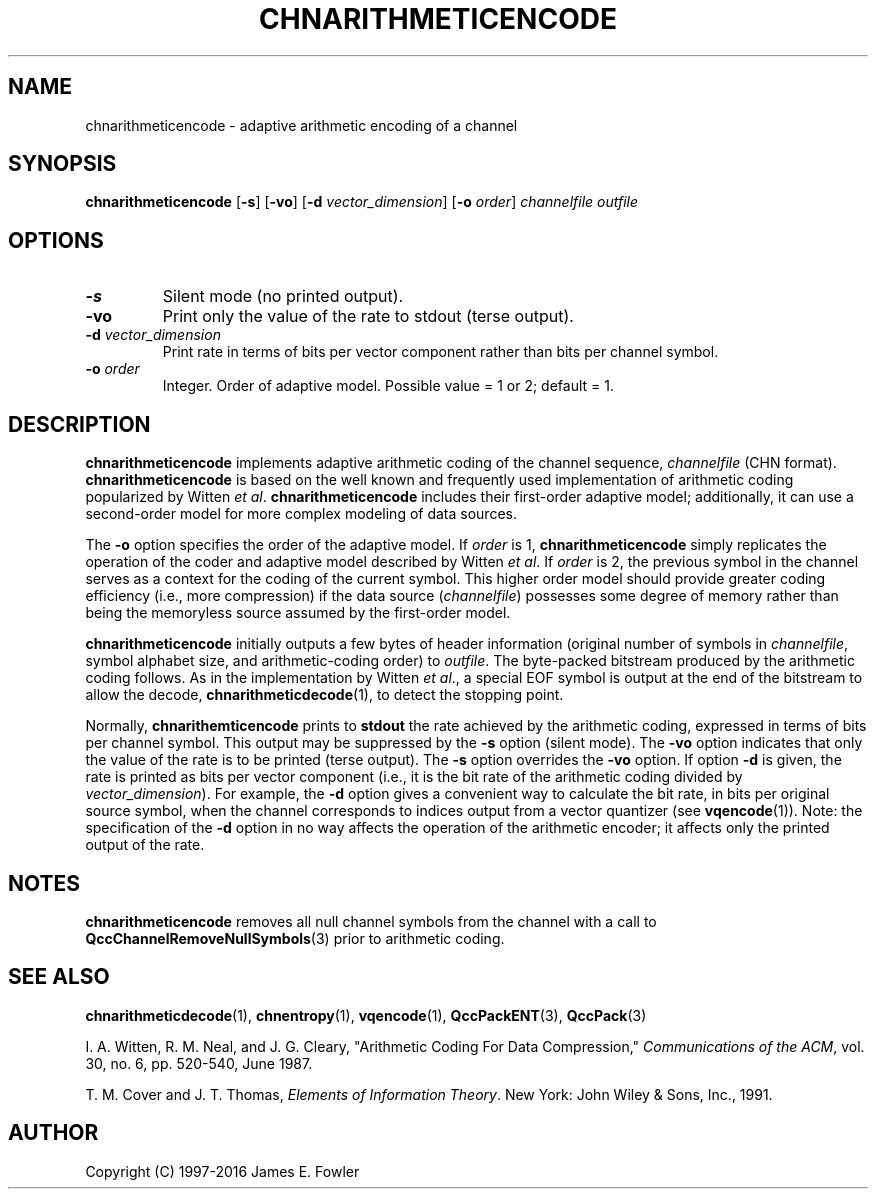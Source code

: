 .TH CHNARITHMETICENCODE 1 "QCCPACK" ""
.SH NAME
chnarithmeticencode \- adaptive arithmetic encoding of a channel
.SH SYNOPSIS
.B chnarithmeticencode
.RB "[\|" \-s "\|]"
.RB "[\|" \-vo "\|]"
.RB "[\|" \-d 
.IR vector\_dimension "\|]"
.RB "[\|" \-o
.IR  order "\|]"
.I channelfile
.I outfile
.SH OPTIONS
.TP
.B \-s
Silent mode (no printed output).
.TP
.B \-vo
Print only the value of the rate to stdout (terse output).
.TP
.BI \-d " vector\_dimension"
Print rate in terms of bits per vector component rather than
bits per channel symbol.
.TP
.BI \-o " order"
Integer. Order of adaptive model. Possible value = 1 or 2; default = 1.
.SH DESCRIPTION
.LP
.B chnarithmeticencode
implements adaptive arithmetic coding of the channel sequence,
.IR channelfile 
(CHN format).
.B chnarithmeticencode
is based on the well known and frequently used
implementation of arithmetic coding popularized by Witten 
.IR "et al" .
.B chnarithmeticencode
includes their first-order adaptive model; additionally, it can use
a second-order model for more complex modeling of data sources.
.LP
The
.B \-o
option specifies the order of the adaptive model.
If
.I order
is 1, 
.B chnarithmeticencode
simply replicates the operation of
the coder and adaptive model described by Witten 
.IR "et al" .
If 
.I order
is 2,
the previous symbol in the channel
serves as a context for the coding of the current symbol.
This higher order model should provide greater coding efficiency
(i.e., more compression) if the data source 
.RI ( channelfile )
possesses some degree of memory rather than being the memoryless
source assumed by the first-order model.
.LP
.B chnarithmeticencode
initially outputs a few bytes of header information
(original number of symbols in 
.IR channelfile ,
symbol alphabet size, and
arithmetic-coding order) to
.IR outfile .
The byte-packed bitstream produced by the arithmetic coding follows.
As in the implementation by Witten
.IR "et al" .,
a special EOF symbol is output at the end of the bitstream to allow
the decode,
.BR chnarithmeticdecode (1),
to detect the stopping point.
.LP
Normally,
.B chnarithemticencode
prints to 
.B stdout 
the rate achieved by the arithmetic coding, expressed in terms
of bits per channel symbol.  This output may be suppressed by the
.B \-s
option (silent mode).
The
.B \-vo
option indicates that only the value of the rate is to be
printed (terse output).  The
.B \-s
option overrides the
.B \-vo
option.
If option 
.B \-d 
is given, the rate is printed as bits per vector component (i.e.,
it is the bit rate of the arithmetic coding
divided by 
.IR vector\_dimension ).  
For example, the
.B \-d 
option gives a convenient way to calculate the bit rate, in bits per
original source symbol, when the channel corresponds to indices output
from a vector quantizer (see 
.BR vqencode (1)).
Note: the specification of the
.B \-d
option in no way affects the operation of the arithmetic encoder; it affects
only the printed output of the rate.
.SH "NOTES"
.B chnarithmeticencode
removes all null channel symbols from the channel with a call to
.BR QccChannelRemoveNullSymbols (3)
prior to arithmetic coding.
.SH "SEE ALSO"
.BR chnarithmeticdecode (1),
.BR chnentropy (1),
.BR vqencode (1),
.BR QccPackENT (3),
.BR QccPack (3)

I. A. Witten, R. M. Neal, and J. G. Cleary,
"Arithmetic Coding For Data Compression,"
.IR "Communications of the ACM" ,
vol. 30, no. 6, pp. 520-540, June 1987.

T. M. Cover and J. T. Thomas, 
.IR "Elements of Information Theory" .
New York: John Wiley & Sons, Inc., 1991.

.SH AUTHOR
Copyright (C) 1997-2016  James E. Fowler
.\"  The programs herein are free software; you can redistribute them and/or
.\"  modify them under the terms of the GNU General Public License
.\"  as published by the Free Software Foundation; either version 2
.\"  of the License, or (at your option) any later version.
.\"  
.\"  These programs are distributed in the hope that they will be useful,
.\"  but WITHOUT ANY WARRANTY; without even the implied warranty of
.\"  MERCHANTABILITY or FITNESS FOR A PARTICULAR PURPOSE.  See the
.\"  GNU General Public License for more details.
.\"  
.\"  You should have received a copy of the GNU General Public License
.\"  along with these programs; if not, write to the Free Software
.\"  Foundation, Inc., 675 Mass Ave, Cambridge, MA 02139, USA.
